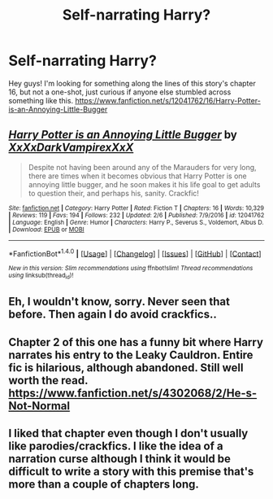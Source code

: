 #+TITLE: Self-narrating Harry?

* Self-narrating Harry?
:PROPERTIES:
:Author: Gacsam
:Score: 2
:DateUnix: 1487853147.0
:DateShort: 2017-Feb-23
:FlairText: Request
:END:
Hey guys! I'm looking for something along the lines of this story's chapter 16, but not a one-shot, just curious if anyone else stumbled across something like this. [[https://www.fanfiction.net/s/12041762/16/Harry-Potter-is-an-Annoying-Little-Bugger]]


** [[http://www.fanfiction.net/s/12041762/1/][*/Harry Potter is an Annoying Little Bugger/*]] by [[https://www.fanfiction.net/u/3126066/XxXxDarkVampirexXxX][/XxXxDarkVampirexXxX/]]

#+begin_quote
  Despite not having been around any of the Marauders for very long, there are times when it becomes obvious that Harry Potter is one annoying little bugger, and he soon makes it his life goal to get adults to question their, and perhaps his, sanity. Crackfic!
#+end_quote

^{/Site/: [[http://www.fanfiction.net/][fanfiction.net]] *|* /Category/: Harry Potter *|* /Rated/: Fiction T *|* /Chapters/: 16 *|* /Words/: 10,329 *|* /Reviews/: 119 *|* /Favs/: 194 *|* /Follows/: 232 *|* /Updated/: 2/6 *|* /Published/: 7/9/2016 *|* /id/: 12041762 *|* /Language/: English *|* /Genre/: Humor *|* /Characters/: Harry P., Severus S., Voldemort, Albus D. *|* /Download/: [[http://www.ff2ebook.com/old/ffn-bot/index.php?id=12041762&source=ff&filetype=epub][EPUB]] or [[http://www.ff2ebook.com/old/ffn-bot/index.php?id=12041762&source=ff&filetype=mobi][MOBI]]}

--------------

*FanfictionBot*^{1.4.0} *|* [[[https://github.com/tusing/reddit-ffn-bot/wiki/Usage][Usage]]] | [[[https://github.com/tusing/reddit-ffn-bot/wiki/Changelog][Changelog]]] | [[[https://github.com/tusing/reddit-ffn-bot/issues/][Issues]]] | [[[https://github.com/tusing/reddit-ffn-bot/][GitHub]]] | [[[https://www.reddit.com/message/compose?to=tusing][Contact]]]

^{/New in this version: Slim recommendations using/ ffnbot!slim! /Thread recommendations using/ linksub(thread_id)!}
:PROPERTIES:
:Author: FanfictionBot
:Score: 1
:DateUnix: 1487853173.0
:DateShort: 2017-Feb-23
:END:


** Eh, I wouldn't know, sorry. Never seen that before. Then again I do avoid crackfics..
:PROPERTIES:
:Score: 1
:DateUnix: 1487858628.0
:DateShort: 2017-Feb-23
:END:


** Chapter 2 of this one has a funny bit where Harry narrates his entry to the Leaky Cauldron. Entire fic is hilarious, although abandoned. Still well worth the read. [[https://www.fanfiction.net/s/4302068/2/He-s-Not-Normal]]
:PROPERTIES:
:Author: iselimissiz
:Score: 1
:DateUnix: 1487862839.0
:DateShort: 2017-Feb-23
:END:


** I liked that chapter even though I don't usually like parodies/crackfics. I like the idea of a narration curse although I think it would be difficult to write a story with this premise that's more than a couple of chapters long.
:PROPERTIES:
:Author: choconthemind
:Score: 1
:DateUnix: 1487875113.0
:DateShort: 2017-Feb-23
:END:
